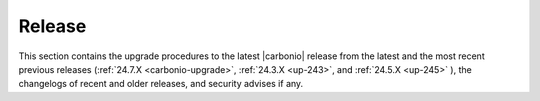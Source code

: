 =========
 Release
=========

This section contains the upgrade procedures to the latest |carbonio|
release from the latest and the most recent previous releases
(:ref:`24.7.X <carbonio-upgrade>`, :ref:`24.3.X <up-243>`, and
:ref:`24.5.X <up-245>` ), the changelogs of recent and older releases,
and security advises if any.

.. card:: Table of Contents
          
   .. toctree::
      :maxdepth: 1

      upgrade
      upgrade245.rst
      upgrade243.rst
      changelogs
